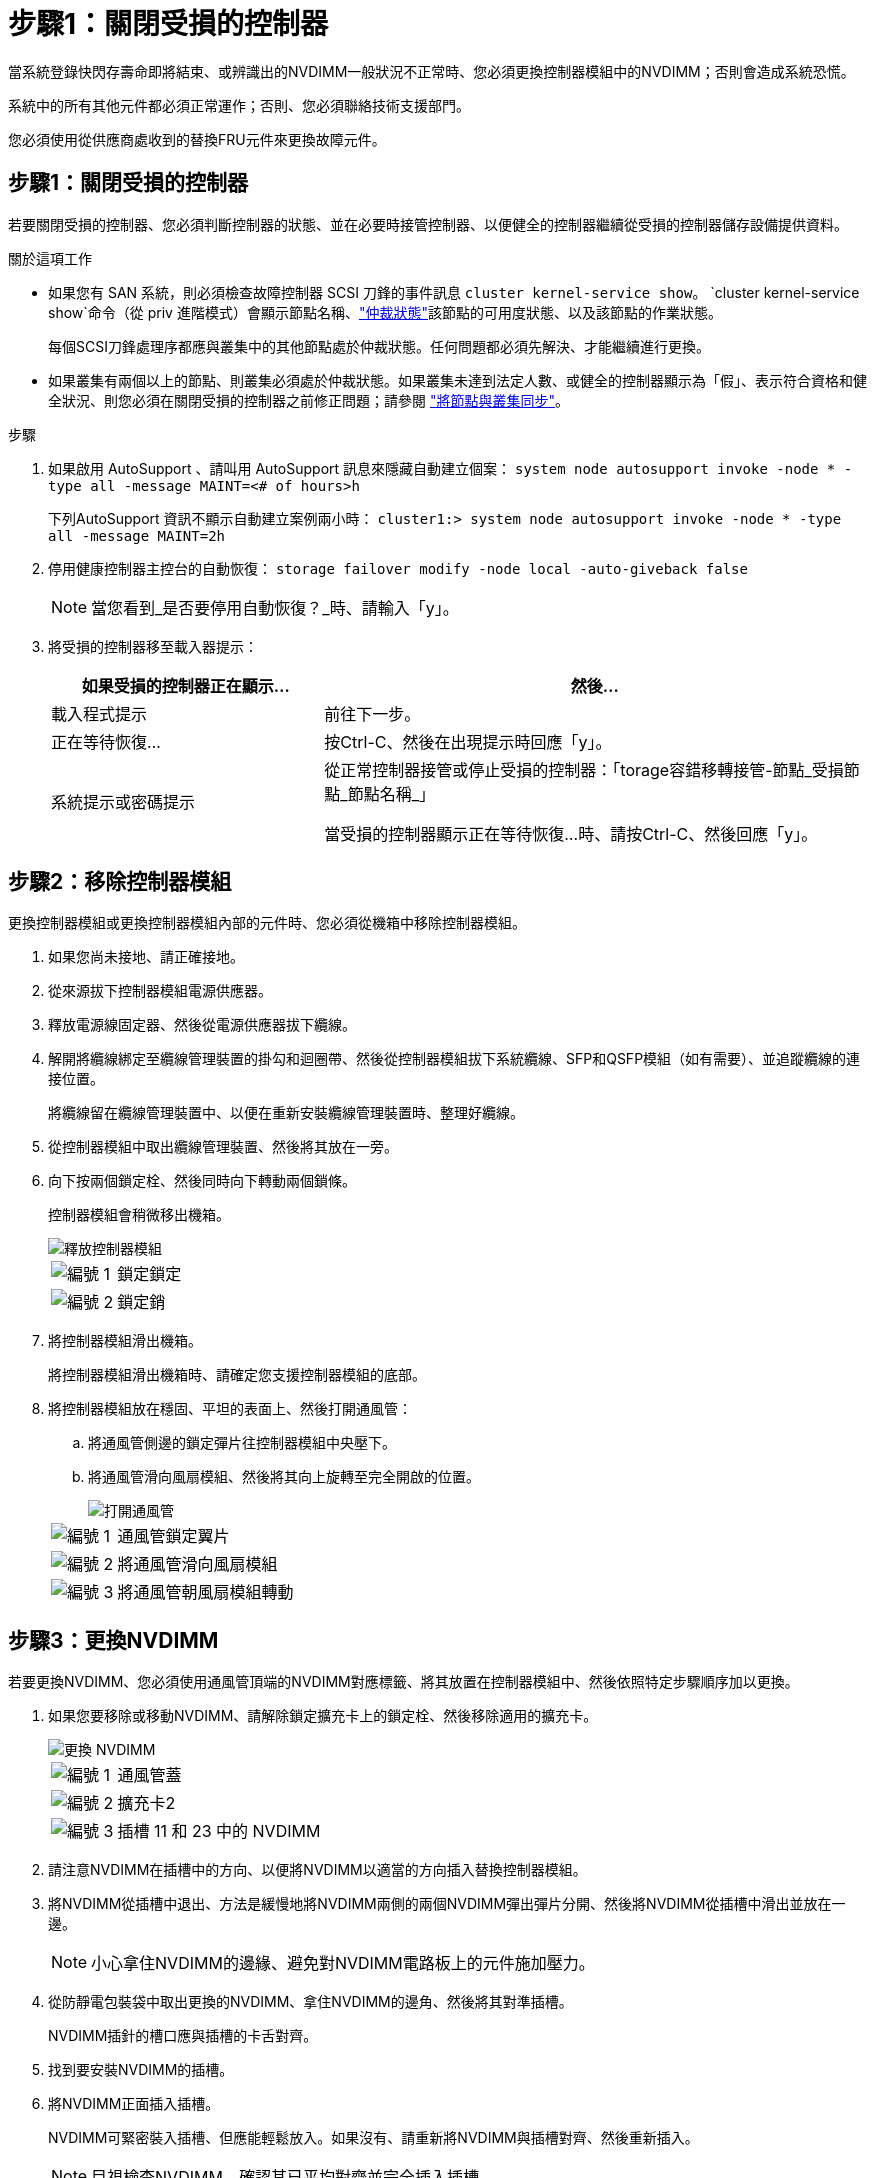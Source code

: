 = 步驟1：關閉受損的控制器
:allow-uri-read: 


當系統登錄快閃存壽命即將結束、或辨識出的NVDIMM一般狀況不正常時、您必須更換控制器模組中的NVDIMM；否則會造成系統恐慌。

系統中的所有其他元件都必須正常運作；否則、您必須聯絡技術支援部門。

您必須使用從供應商處收到的替換FRU元件來更換故障元件。



== 步驟1：關閉受損的控制器

若要關閉受損的控制器、您必須判斷控制器的狀態、並在必要時接管控制器、以便健全的控制器繼續從受損的控制器儲存設備提供資料。

.關於這項工作
* 如果您有 SAN 系統，則必須檢查故障控制器 SCSI 刀鋒的事件訊息  `cluster kernel-service show`。 `cluster kernel-service show`命令（從 priv 進階模式）會顯示節點名稱、link:https://docs.netapp.com/us-en/ontap/system-admin/display-nodes-cluster-task.html["仲裁狀態"]該節點的可用度狀態、以及該節點的作業狀態。
+
每個SCSI刀鋒處理序都應與叢集中的其他節點處於仲裁狀態。任何問題都必須先解決、才能繼續進行更換。

* 如果叢集有兩個以上的節點、則叢集必須處於仲裁狀態。如果叢集未達到法定人數、或健全的控制器顯示為「假」、表示符合資格和健全狀況、則您必須在關閉受損的控制器之前修正問題；請參閱 link:https://docs.netapp.com/us-en/ontap/system-admin/synchronize-node-cluster-task.html?q=Quorum["將節點與叢集同步"^]。


.步驟
. 如果啟用 AutoSupport 、請叫用 AutoSupport 訊息來隱藏自動建立個案： `system node autosupport invoke -node * -type all -message MAINT=<# of hours>h`
+
下列AutoSupport 資訊不顯示自動建立案例兩小時： `cluster1:> system node autosupport invoke -node * -type all -message MAINT=2h`

. 停用健康控制器主控台的自動恢復： `storage failover modify -node local -auto-giveback false`
+

NOTE: 當您看到_是否要停用自動恢復？_時、請輸入「y」。

. 將受損的控制器移至載入器提示：
+
[cols="1,2"]
|===
| 如果受損的控制器正在顯示... | 然後... 


 a| 
載入程式提示
 a| 
前往下一步。



 a| 
正在等待恢復...
 a| 
按Ctrl-C、然後在出現提示時回應「y」。



 a| 
系統提示或密碼提示
 a| 
從正常控制器接管或停止受損的控制器：「torage容錯移轉接管-節點_受損節點_節點名稱_」

當受損的控制器顯示正在等待恢復...時、請按Ctrl-C、然後回應「y」。

|===




== 步驟2：移除控制器模組

更換控制器模組或更換控制器模組內部的元件時、您必須從機箱中移除控制器模組。

. 如果您尚未接地、請正確接地。
. 從來源拔下控制器模組電源供應器。
. 釋放電源線固定器、然後從電源供應器拔下纜線。
. 解開將纜線綁定至纜線管理裝置的掛勾和迴圈帶、然後從控制器模組拔下系統纜線、SFP和QSFP模組（如有需要）、並追蹤纜線的連接位置。
+
將纜線留在纜線管理裝置中、以便在重新安裝纜線管理裝置時、整理好纜線。

. 從控制器模組中取出纜線管理裝置、然後將其放在一旁。
. 向下按兩個鎖定栓、然後同時向下轉動兩個鎖條。
+
控制器模組會稍微移出機箱。

+
image::../media/drw_a800_pcm_remove.png[釋放控制器模組]

+
[cols="1,4"]
|===


 a| 
image:../media/icon_round_1.png["編號 1"]
 a| 
鎖定鎖定



 a| 
image:../media/icon_round_2.png["編號 2"]
 a| 
鎖定銷

|===
. 將控制器模組滑出機箱。
+
將控制器模組滑出機箱時、請確定您支援控制器模組的底部。

. 將控制器模組放在穩固、平坦的表面上、然後打開通風管：
+
.. 將通風管側邊的鎖定彈片往控制器模組中央壓下。
.. 將通風管滑向風扇模組、然後將其向上旋轉至完全開啟的位置。
+
image::../media/drw_a800_open_air_duct.png[打開通風管]



+
[cols="1,4"]
|===


 a| 
image:../media/icon_round_1.png["編號 1"]
 a| 
通風管鎖定翼片



 a| 
image:../media/icon_round_2.png["編號 2"]
 a| 
將通風管滑向風扇模組



 a| 
image:../media/icon_round_3.png["編號 3"]
 a| 
將通風管朝風扇模組轉動

|===




== 步驟3：更換NVDIMM

若要更換NVDIMM、您必須使用通風管頂端的NVDIMM對應標籤、將其放置在控制器模組中、然後依照特定步驟順序加以更換。

. 如果您要移除或移動NVDIMM、請解除鎖定擴充卡上的鎖定栓、然後移除適用的擴充卡。
+
image::../media/drw_A800_nvdimm_replace_ieops-1953.svg[更換 NVDIMM]

+
[cols="1,4"]
|===


 a| 
image:../media/icon_round_1.png["編號 1"]
 a| 
通風管蓋



 a| 
image:../media/icon_round_2.png["編號 2"]
 a| 
擴充卡2



 a| 
image:../media/icon_round_3.png["編號 3"]
 a| 
插槽 11 和 23 中的 NVDIMM

|===
. 請注意NVDIMM在插槽中的方向、以便將NVDIMM以適當的方向插入替換控制器模組。
. 將NVDIMM從插槽中退出、方法是緩慢地將NVDIMM兩側的兩個NVDIMM彈出彈片分開、然後將NVDIMM從插槽中滑出並放在一邊。
+

NOTE: 小心拿住NVDIMM的邊緣、避免對NVDIMM電路板上的元件施加壓力。

. 從防靜電包裝袋中取出更換的NVDIMM、拿住NVDIMM的邊角、然後將其對準插槽。
+
NVDIMM插針的槽口應與插槽的卡舌對齊。

. 找到要安裝NVDIMM的插槽。
. 將NVDIMM正面插入插槽。
+
NVDIMM可緊密裝入插槽、但應能輕鬆放入。如果沒有、請重新將NVDIMM與插槽對齊、然後重新插入。

+

NOTE: 目視檢查NVDIMM、確認其已平均對齊並完全插入插槽。

. 小心但穩固地推入NVDIMM頂端邊緣、直到彈出彈片卡入NVDIMM末端的槽口。
. 重新安裝從控制器模組中卸下的所有擴充卡。
. 關閉通風管。




== 步驟4：重新安裝控制器模組並啟動系統

在控制器模組中更換FRU之後、您必須重新安裝控制器模組、然後重新啟動。

. 如果您尚未這麼做、請關閉通風管：
+
.. 將通風管向下旋轉至控制器模組。
.. 將通風管滑向提升板、直到鎖定彈片卡入定位。
.. 檢查通風管、確定其已正確放置並鎖定到位。
+
image::../media/drw_a700s_close_air_duct.png[關閉通風管]

+
[cols="1,4"]
|===


 a| 
image:../media/icon_round_1.png["編號 1"]
 a| 
鎖定彈片



 a| 
image:../media/icon_round_2.png["編號 2"]
 a| 
滑入柱塞

|===


. 將控制器模組的一端與機箱的開口對齊、然後將控制器模組輕推至系統的一半。
+

NOTE: 在指示之前、請勿將控制器模組完全插入機箱。

. 視需要重新安裝系統。
+
如果您移除媒體轉換器（QSFP或SFP）、請記得在使用光纖纜線時重新安裝。

. 完成控制器模組的重新安裝：
+
.. 將控制器模組穩固地推入機箱、直到它與中間板完全接入。
+
控制器模組完全就位時、鎖定鎖條會上升。

+

NOTE: 將控制器模組滑入機箱時、請勿過度施力、以免損壞連接器。

.. 向上轉動鎖定栓、將其傾斜、使其從鎖定銷中取出、然後將其放低至鎖定位置。
.. 將電源線插入電源供應器，重新安裝電源線鎖環，然後將電源供應器連接至電源。
+
控制器模組會在電源恢復後立即開始開機。準備好中斷開機程序。

.. 如果您尚未重新安裝纜線管理裝置、請重新安裝。






== 步驟4：將故障零件歸還給NetApp

如套件隨附的RMA指示所述、將故障零件退回NetApp。如 https://mysupport.netapp.com/site/info/rma["零件退貨與更換"]需詳細資訊、請參閱頁面。
